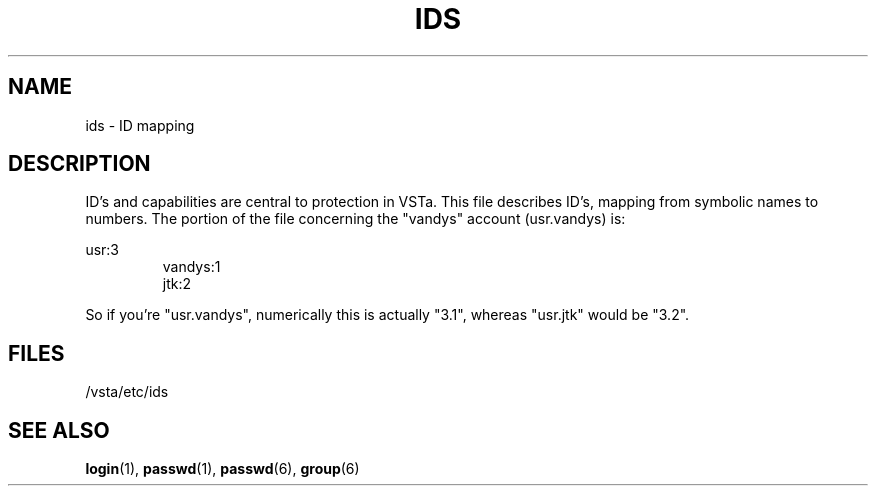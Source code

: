 .TH "IDS" "6" "" "" "File formats"
.SH "NAME"
ids \- ID mapping
.SH "DESCRIPTION"
ID's and capabilities are central to protection in VSTa.
This file describes ID's, mapping from symbolic names to numbers.
The portion of the file concerning the "vandys" account (usr.vandys) is:
.LP 
usr:3
.RS
vandys:1
.br 
jtk:2
.RE
.LP 
So if you're "usr.vandys", numerically this is actually "3.1",
whereas "usr.jtk" would be "3.2".
.SH "FILES"
/vsta/etc/ids

.SH "SEE ALSO"
.BR login (1),
.BR passwd (1),
.BR passwd (6),
.BR group (6)
